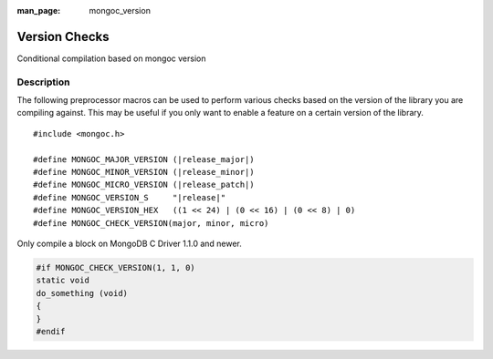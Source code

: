 :man_page: mongoc_version

Version Checks
==============

Conditional compilation based on mongoc version

Description
-----------

The following preprocessor macros can be used to perform various checks based on the version of the library you are compiling against.
This may be useful if you only want to enable a feature on a certain version of the library.

.. parsed-literal::

  #include <mongoc.h>

  #define MONGOC_MAJOR_VERSION (|release_major|)
  #define MONGOC_MINOR_VERSION (|release_minor|)
  #define MONGOC_MICRO_VERSION (|release_patch|)
  #define MONGOC_VERSION_S     "|release|"
  #define MONGOC_VERSION_HEX   ((1 << 24) | (0 << 16) | (0 << 8) | 0)
  #define MONGOC_CHECK_VERSION(major, minor, micro)

Only compile a block on MongoDB C Driver 1.1.0 and newer.

.. code-block:: c

  #if MONGOC_CHECK_VERSION(1, 1, 0)
  static void
  do_something (void)
  {
  }
  #endif

.. only:: html

  Run-Time Version Checks
  -----------------------

  .. toctree::
    :titlesonly:
    :maxdepth: 1

    mongoc_check_version
    mongoc_get_major_version
    mongoc_get_micro_version
    mongoc_get_minor_version
    mongoc_get_version

